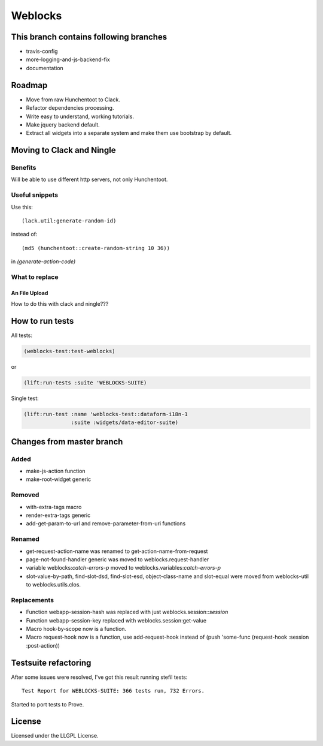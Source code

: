 ==========
 Weblocks
==========

.. insert-your badges like that:

.. image:: https://travis-ci.org/40ants/weblocks.svg?branch=master
    :target: https://travis-ci.org/40ants/weblocks

.. Everything starting from this commit will be inserted into the
   index page of the HTML documentation.
.. include-from

This branch contains following branches
=======================================

* travis-config
* more-logging-and-js-backend-fix
* documentation


Roadmap
=======

* Move from raw Hunchentoot to Clack.
* Refactor dependencies processing.
* Write easy to understand, working tutorials.
* Make jquery backend default.
* Extract all widgets into a separate system
  and make them use bootstrap by default.

.. Everything after this comment will be omitted from HTML docs.
.. include-to

Moving to Clack and Ningle
==========================

Benefits
--------

Will be able to use different http servers, not only Hunchentoot.

Useful snippets
---------------

Use this::

    (lack.util:generate-random-id)
    
instead of::

    (md5 (hunchentoot::create-random-string 10 36))
    
in `(generate-action-code)`


What to replace
---------------

An File Upload
~~~~~~~~~~~~~~

How to do this with clack and ningle???


How to run tests
================

All tests:

.. code:: common-lisp

          (weblocks-test:test-weblocks)

or

.. code:: common-lisp

          (lift:run-tests :suite 'WEBLOCKS-SUITE)

Single test:

.. code:: common-lisp
          
          (lift:run-test :name 'weblocks-test::dataform-i18n-1
                         :suite :widgets/data-editor-suite)


Changes from master branch
==========================

Added
-----

* make-js-action function
* make-root-widget generic

Removed
-------

* with-extra-tags macro
* render-extra-tags generic
* add-get-param-to-url and remove-parameter-from-uri functions

Renamed
-------

* get-request-action-name was renamed to get-action-name-from-request
* page-not-found-handler generic was moved to weblocks.request-handler
* variable weblocks:*catch-errors-p* moved to
  weblocks.variables:*catch-errors-p*
* slot-value-by-path, find-slot-dsd, find-slot-esd, object-class-name
  and slot-equal were moved from weblocks-util to weblocks.utils.clos.

Replacements
------------

* Function webapp-session-hash was replaced with just
  weblocks.session::*session*
* Function webapp-session-key replaced with weblocks.session:get-value
* Macro hook-by-scope now is a function.
* Macro request-hook now is a function, use add-request-hook instead of
  (push 'some-func (request-hook :session :post-action))
  

Testsuite refactoring
=====================

After some issues were resolved, I've got this result
running stefil tests::

  Test Report for WEBLOCKS-SUITE: 366 tests run, 732 Errors.

Started to port tests to Prove.

License
=======

Licensed under the LLGPL License.
